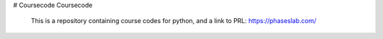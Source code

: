# Coursecode
Coursecode

  This is a repository containing course codes for python, and a link to PRL:
  https://phaseslab.com/
